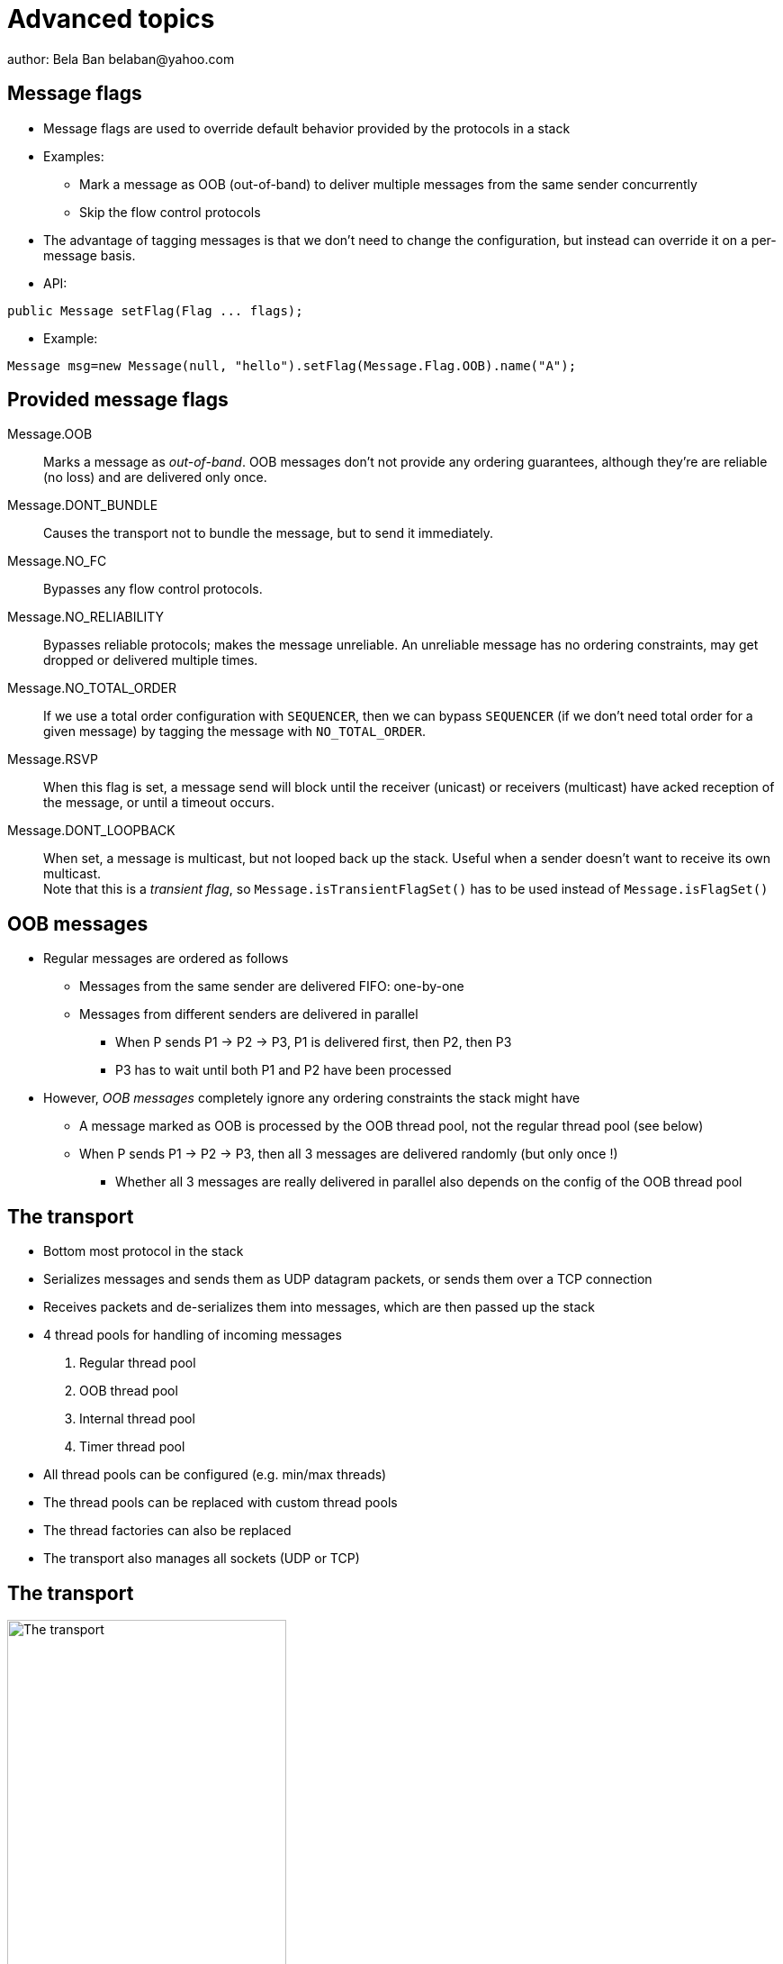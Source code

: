 
Advanced topics
===============
author: Bela Ban belaban@yahoo.com




Message flags
-------------
* Message flags are used to override default behavior provided by the protocols in a stack
* Examples:
** Mark a message as OOB (out-of-band) to deliver multiple messages from the same sender concurrently
** Skip the flow control protocols
* The advantage of tagging messages is that we don't need to change the configuration, but instead
  can override it on a per-message basis.

* API:

[source,java]
----
public Message setFlag(Flag ... flags);
----

* Example:

[source,java]
----
Message msg=new Message(null, "hello").setFlag(Message.Flag.OOB).name("A");
----


Provided message flags
----------------------
Message.OOB:: Marks a message as _out-of-band_. OOB messages don't not provide any ordering guarantees,
              although they're are reliable (no loss) and are delivered only once.

Message.DONT_BUNDLE:: Causes the transport not to bundle the message, but to send it immediately.

Message.NO_FC:: Bypasses any flow control protocols.

Message.NO_RELIABILITY:: Bypasses reliable protocols; makes the message unreliable. An unreliable message has no
                         ordering constraints, may get dropped or delivered multiple times.

Message.NO_TOTAL_ORDER:: If we use a total order configuration with `SEQUENCER`, then we
                         can bypass `SEQUENCER` (if we don't need total order for a given message) by tagging the message
                         with `NO_TOTAL_ORDER`.

Message.RSVP:: When this flag is set, a message send will block until the receiver (unicast) or receivers
               (multicast) have acked reception of the message, or until a timeout occurs.

Message.DONT_LOOPBACK:: When set, a message is multicast, but not looped back up the stack.
                        Useful when a sender doesn't want to receive its own multicast. +
                        Note that this is a _transient flag_, so `Message.isTransientFlagSet()` has
                        to be used instead of `Message.isFlagSet()`



OOB messages
------------
* Regular messages are ordered as follows
** Messages from the same sender are delivered FIFO: one-by-one
** Messages from different senders are delivered in parallel
*** When P sends P1 -> P2 -> P3, P1 is delivered first, then P2, then P3
*** P3 has to wait until both P1 and P2 have been processed
* However, _OOB messages_ completely ignore any ordering constraints the stack might have
** A message marked as OOB is processed by the OOB thread pool, not the regular thread pool (see below)
** When P sends P1 -> P2 -> P3, then all 3 messages are delivered randomly (but only once !)
*** Whether all 3 messages are really delivered in parallel also depends on the config of the OOB thread pool





The transport
-------------
* Bottom most protocol in the stack
* Serializes messages and sends them as UDP datagram packets, or sends them over a TCP connection
* Receives packets and de-serializes them into messages, which are then passed up the stack
* 4 thread pools for handling of incoming messages
. Regular thread pool
. OOB thread pool
. Internal thread pool
. Timer thread pool
* All thread pools can be configured (e.g. min/max threads)
* The thread pools can be replaced with custom thread pools
* The thread factories can also be replaced
* The transport also manages all sockets (UDP or TCP)


The transport
-------------
image::../images/Transport.png[The transport,width="60%",align=left,valign=top]
* UDP: 1 receiver thread for unicast datagram packets, 1 thread for multicast packets
* TCP: 1 thread per connection model; ie. in a 100 node cluster, we have 99 connection receiver threads in a node
** In 4.0, NIO.2 will be used to manage all TCP connections with a configurable pool of threads
* A receiver thread receives a network packet and - depending on the type - passes it to the right thread pool
** The pool performs
*** Version checking (drops packets with different version)
*** Deserializes the buffer into a `Message`
*** Passes the message (or message batch) up through the protocol stack all the way to the channel



Message batching
----------------
* TBD



Asynchronous invocation API
---------------------------
* A method invoked in an RpcDispatcher is dispatched to application code
  by calling method handle from RequestHandler:

[source,java]
----
public interface RequestHandler {
    Object handle(Message msg) throws Exception;
}
----

* In the case of RpcDispatcher, the `handle()` method converts the message's contents into a method call,
  invokes the method against the target object and returns the result (or throws an exception). The return value
  of `handle()` is then sent back to the sender of the message.
        
* The invocation is _synchronous_, ie. done on the thread responsible for dispatching this
  particular message from the network up the stack all the way into the application. The thread is therefore
  _unusable_ for the duration of the method invocation.
        
* If the invocation takes a while, e.g. because locks are acquired or the application waits on some I/O, as
  the current thread is busy, another thread will be used for a different request message. This can quickly
  lead to the thread pool being exhausted or many messages getting queued if the pool has an associated queue.
        
* Therefore a new way of dispatching messages to the application was devised; the asynchronous invocation API:

[source,java]
----
public interface AsyncRequestHandler extends RequestHandler {
    void handle(Message request, Response response) throws Exception;
}
----

* Extending `RequestHandler`, `AsyncRequestHandler` adds an additional method taking a request message
  and a `Response` object. The request message contains the same information as before (e.g. a method call plus
  args). The `Response` argument is used to send a reply (if needed) at a later time, when processing is done.
        
[source,java]
----
public interface Response {
    void send(Object reply, boolean is_exception);
}    
----

* Response encapsulates information about the request (e.g. request ID and sender), and has method `reply()` to
  send a response. The `is_exception` parameter can be set to true if the reply is actually an exception, e.g.
  that was thrown when `handle()` ran application code.
        
* The advantage of the new API is that it can, but doesn't have to, be used asynchronously. The default
  implementation still uses the synchronous invocation style:

[source,java]
----
public void handle(Message request, Response response) throws Exception {
    Object retval=handle(request);
    if(response != null)
        response.send(retval, false);
}
----

* Method `handle()` is called, which synchronously calls into application code and returns a result, which is
  subsequently sent back to the sender of the request message.

* However, an application could subclass RpcDispatcher (as done in Infinispan), or it
could set a custom request handler via `setRequestHandler()`, and implement `handle()` by
dispatching the processing to a thread from a thread pool. The thread which guided the request message from
the network up to this point would be therefore immediately released and could be used for other messages.
The response would be sent whenever the invocation of application code is done, and thus the thread from
the thread pool would not be blocked on I/O, trying to acquire locks or anything else that blocks in
application code.
        
* To set the mode which is used, method `asyncDispatching(boolean)` can be used. This can be
  changed even at runtime, to switch between sync and async invocation style.

* Asynchrounous invocation is typically used in conjunction with an application thread pool. The application
  knows (JGroups doesn't) which requests can be processed in parallel and which ones can't. For example,
  all OOB calls could be dispatched directly to the thread pool, as ordering of OOB requests is not important,
  but regular requests should be added to a queue where they are processed sequentually.
        
* The main benefit here is that request dispatching (and ordering) is now under application control
  _if the application wants to do that_. If not, we can still use synchronous invocation.

* A good example where asynchronous invocation makes sense are replicated web sessions. If a cluster node A
  has 1000 web sessions, then replication of updates across the cluster generates messages from A. Because
  JGroups delivers messages from the _same_ sender _sequentially_, even
  updates to unrelated web sessions are delivered in strict order.

* With asynchronous invocation, the application could devise a dispatching strategy which assigns updates to
  different (unrelated) web sessions to any available thread from the pool, but queues updates to the same
  session, and processes those by the same thread, to provide ordering of updates to the same session. This
  would speed up overall processing, as updates to a web session 1 on A don't have to wait until all
  updates to an unrelated web session 2 on A have been processed.
